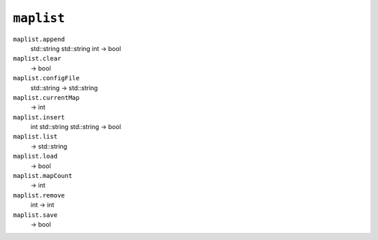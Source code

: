 
``maplist``
===========

``maplist.append``
   std::string std::string int -> bool

``maplist.clear``
   -> bool

``maplist.configFile``
   std::string -> std::string

``maplist.currentMap``
   -> int

``maplist.insert``
   int std::string std::string -> bool

``maplist.list``
   -> std::string

``maplist.load``
   -> bool

``maplist.mapCount``
   -> int

``maplist.remove``
   int -> int

``maplist.save``
   -> bool
